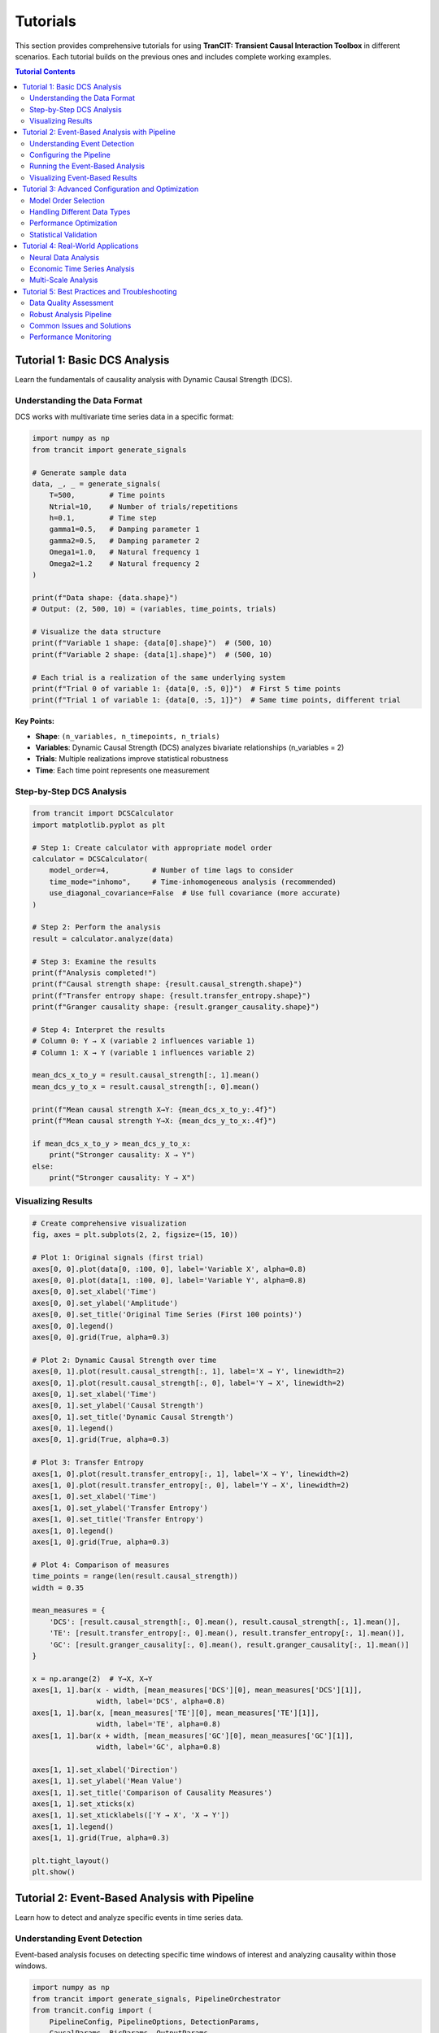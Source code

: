 .. _tutorials:

#########
Tutorials
#########

This section provides comprehensive tutorials for using **TranCIT: Transient Causal Interaction Toolbox** in different scenarios. Each tutorial builds on the previous ones and includes complete working examples.

.. contents:: Tutorial Contents
   :local:
   :depth: 2

****************************
Tutorial 1: Basic DCS Analysis
****************************

Learn the fundamentals of causality analysis with Dynamic Causal Strength (DCS).

Understanding the Data Format
=============================

DCS works with multivariate time series data in a specific format:

.. code-block:: python

   import numpy as np
   from trancit import generate_signals
   
   # Generate sample data
   data, _, _ = generate_signals(
       T=500,        # Time points
       Ntrial=10,    # Number of trials/repetitions
       h=0.1,        # Time step
       gamma1=0.5,   # Damping parameter 1
       gamma2=0.5,   # Damping parameter 2  
       Omega1=1.0,   # Natural frequency 1
       Omega2=1.2    # Natural frequency 2
   )
   
   print(f"Data shape: {data.shape}")
   # Output: (2, 500, 10) = (variables, time_points, trials)
   
   # Visualize the data structure
   print(f"Variable 1 shape: {data[0].shape}")  # (500, 10)
   print(f"Variable 2 shape: {data[1].shape}")  # (500, 10)
   
   # Each trial is a realization of the same underlying system
   print(f"Trial 0 of variable 1: {data[0, :5, 0]}")  # First 5 time points
   print(f"Trial 1 of variable 1: {data[0, :5, 1]}")  # Same time points, different trial

**Key Points:**

- **Shape**: ``(n_variables, n_timepoints, n_trials)``
- **Variables**: Dynamic Causal Strength (DCS) analyzes bivariate relationships (n_variables = 2)
- **Trials**: Multiple realizations improve statistical robustness
- **Time**: Each time point represents one measurement

Step-by-Step DCS Analysis
==========================

.. code-block:: python

   from trancit import DCSCalculator
   import matplotlib.pyplot as plt
   
   # Step 1: Create calculator with appropriate model order
   calculator = DCSCalculator(
       model_order=4,          # Number of time lags to consider
       time_mode="inhomo",     # Time-inhomogeneous analysis (recommended)
       use_diagonal_covariance=False  # Use full covariance (more accurate)
   )
   
   # Step 2: Perform the analysis
   result = calculator.analyze(data)
   
   # Step 3: Examine the results
   print(f"Analysis completed!")
   print(f"Causal strength shape: {result.causal_strength.shape}")
   print(f"Transfer entropy shape: {result.transfer_entropy.shape}")
   print(f"Granger causality shape: {result.granger_causality.shape}")
   
   # Step 4: Interpret the results
   # Column 0: Y → X (variable 2 influences variable 1)  
   # Column 1: X → Y (variable 1 influences variable 2)
   
   mean_dcs_x_to_y = result.causal_strength[:, 1].mean()
   mean_dcs_y_to_x = result.causal_strength[:, 0].mean()
   
   print(f"Mean causal strength X→Y: {mean_dcs_x_to_y:.4f}")
   print(f"Mean causal strength Y→X: {mean_dcs_y_to_x:.4f}")
   
   if mean_dcs_x_to_y > mean_dcs_y_to_x:
       print("Stronger causality: X → Y")
   else:
       print("Stronger causality: Y → X")

Visualizing Results
===================

.. code-block:: python

   # Create comprehensive visualization
   fig, axes = plt.subplots(2, 2, figsize=(15, 10))
   
   # Plot 1: Original signals (first trial)
   axes[0, 0].plot(data[0, :100, 0], label='Variable X', alpha=0.8)
   axes[0, 0].plot(data[1, :100, 0], label='Variable Y', alpha=0.8)
   axes[0, 0].set_xlabel('Time')
   axes[0, 0].set_ylabel('Amplitude')
   axes[0, 0].set_title('Original Time Series (First 100 points)')
   axes[0, 0].legend()
   axes[0, 0].grid(True, alpha=0.3)
   
   # Plot 2: Dynamic Causal Strength over time
   axes[0, 1].plot(result.causal_strength[:, 1], label='X → Y', linewidth=2)
   axes[0, 1].plot(result.causal_strength[:, 0], label='Y → X', linewidth=2)
   axes[0, 1].set_xlabel('Time')
   axes[0, 1].set_ylabel('Causal Strength')
   axes[0, 1].set_title('Dynamic Causal Strength')
   axes[0, 1].legend()
   axes[0, 1].grid(True, alpha=0.3)
   
   # Plot 3: Transfer Entropy
   axes[1, 0].plot(result.transfer_entropy[:, 1], label='X → Y', linewidth=2)
   axes[1, 0].plot(result.transfer_entropy[:, 0], label='Y → X', linewidth=2)
   axes[1, 0].set_xlabel('Time')
   axes[1, 0].set_ylabel('Transfer Entropy')
   axes[1, 0].set_title('Transfer Entropy')
   axes[1, 0].legend()
   axes[1, 0].grid(True, alpha=0.3)
   
   # Plot 4: Comparison of measures
   time_points = range(len(result.causal_strength))
   width = 0.35
   
   mean_measures = {
       'DCS': [result.causal_strength[:, 0].mean(), result.causal_strength[:, 1].mean()],
       'TE': [result.transfer_entropy[:, 0].mean(), result.transfer_entropy[:, 1].mean()],
       'GC': [result.granger_causality[:, 0].mean(), result.granger_causality[:, 1].mean()]
   }
   
   x = np.arange(2)  # Y→X, X→Y
   axes[1, 1].bar(x - width, [mean_measures['DCS'][0], mean_measures['DCS'][1]], 
                  width, label='DCS', alpha=0.8)
   axes[1, 1].bar(x, [mean_measures['TE'][0], mean_measures['TE'][1]], 
                  width, label='TE', alpha=0.8)
   axes[1, 1].bar(x + width, [mean_measures['GC'][0], mean_measures['GC'][1]], 
                  width, label='GC', alpha=0.8)
   
   axes[1, 1].set_xlabel('Direction')
   axes[1, 1].set_ylabel('Mean Value')
   axes[1, 1].set_title('Comparison of Causality Measures')
   axes[1, 1].set_xticks(x)
   axes[1, 1].set_xticklabels(['Y → X', 'X → Y'])
   axes[1, 1].legend()
   axes[1, 1].grid(True, alpha=0.3)
   
   plt.tight_layout()
   plt.show()

**********************************************
Tutorial 2: Event-Based Analysis with Pipeline
**********************************************

Learn how to detect and analyze specific events in time series data.

Understanding Event Detection
=============================

Event-based analysis focuses on detecting specific time windows of interest and analyzing causality within those windows.

.. code-block:: python

   import numpy as np
   from trancit import generate_signals, PipelineOrchestrator
   from trancit.config import (
       PipelineConfig, PipelineOptions, DetectionParams, 
       CausalParams, BicParams, OutputParams
   )
   
   # Generate data with clearer event structure
   np.random.seed(42)
   data, _, _ = generate_signals(
       T=800, Ntrial=15, h=0.1,
       gamma1=0.3, gamma2=0.7,  # Asymmetric damping
       Omega1=0.8, Omega2=1.4   # Different frequencies
   )
   
   # Prepare signals for event detection
   original_signal = np.mean(data, axis=2)  # Average over trials
   
   # Create detection signal with enhanced events
   detection_signal = original_signal.copy()
   
   # Add some artificial "events" for demonstration
   event_times = [200, 400, 600]
   for t in event_times:
       # Enhance signal at event times
       detection_signal[:, t-10:t+10] *= 2.0
       detection_signal[:, t-5:t+5] += np.random.randn(2, 10) * 0.5
   
   print(f"Original signal shape: {original_signal.shape}")
   print(f"Detection signal shape: {detection_signal.shape}")

Configuring the Pipeline
=========================

The pipeline configuration controls every aspect of the analysis:

.. code-block:: python

   # Create comprehensive pipeline configuration
   config = PipelineConfig(
       # Main analysis options
       options=PipelineOptions(
           detection=True,          # Enable event detection
           bic=True,               # Enable BIC model selection
           causal_analysis=True,    # Enable causality analysis
           bootstrap=False,         # Skip bootstrap for speed
           save_flag=False,         # Don't save intermediate files
           debiased_stats=False     # Skip debiased analysis for speed
       ),
       
       # Event detection parameters
       detection=DetectionParams(
           thres_ratio=1.8,         # Threshold for event detection (lower = more events)
           align_type="peak",       # Align events to their peaks
           l_extract=100,           # Length of extracted event windows
           l_start=50,              # Starting point within extracted windows
           shrink_flag=False,       # Don't apply shrinkage
           remove_artif=True,       # Remove artifact-contaminated trials
           locs=None                # Automatically detect event locations
       ),
       
       # BIC model selection parameters
       bic=BicParams(
           morder=4,                # Default model order
           momax=8,                 # Maximum model order to test
           mode="OLS",              # Ordinary Least Squares
           tau=1                    # Smoothing parameter
       ),
       
       # Causality analysis parameters
       causal=CausalParams(
           ref_time=50,             # Reference time for rDCS (should match l_start)
           estim_mode="OLS",        # Estimation method
           diag_flag=False,         # Use full covariance matrix
           old_version=False        # Use new rDCS calculation method
       ),
       
       # Output parameters
       output=OutputParams(
           file_keyword="tutorial_events"
       )
   )
   
   print("Configuration created successfully")

Running the Event-Based Analysis
=================================

.. code-block:: python

   # Create and run the pipeline orchestrator
   orchestrator = PipelineOrchestrator(config)
   
   try:
       print("Starting pipeline analysis...")
       
       # Run the complete pipeline
       result = orchestrator.run(original_signal, detection_signal)
       
       print("Pipeline completed successfully!")
       
       # Examine the pipeline results
       print(f"Event snapshots shape: {result.event_snapshots.shape}")
       
       if result.results.get('locs') is not None:
           detected_events = result.results['locs']
           print(f"Number of events detected: {len(detected_events)}")
           print(f"Event locations: {detected_events}")
       
       # Access causality results if available
       if result.results.get("CausalOutput"):
           causal_output = result.results["CausalOutput"]["OLS"]
           
           if "DCS" in causal_output:
               dcs_results = causal_output["DCS"]
               print(f"DCS results shape: {dcs_results.shape}")
               print(f"Mean DCS X→Y: {dcs_results[:, 1].mean():.4f}")
               print(f"Mean DCS Y→X: {dcs_results[:, 0].mean():.4f}")
               
               # Analyze individual events
               print("\nPer-event analysis:")
               for i, (dcs_xy, dcs_yx) in enumerate(dcs_results):
                   print(f"Event {i+1}: X→Y={dcs_xy:.4f}, Y→X={dcs_yx:.4f}")
           
           if "rDCS" in causal_output:
               rdcs_results = causal_output["rDCS"]
               print(f"Relative DCS shape: {rdcs_results.shape}")
               print(f"Mean rDCS X→Y: {rdcs_results[:, 1].mean():.4f}")
               print(f"Mean rDCS Y→X: {rdcs_results[:, 0].mean():.4f}")
       
       else:
           print("No causal output generated")
           print("This might happen if no events were detected or analysis failed")
   
   except Exception as e:
       print(f"Pipeline analysis failed: {e}")
       print("Common issues:")
       print("1. No events detected - try lowering thres_ratio")
       print("2. Insufficient data - try shorter l_extract or more data")
       print("3. Numerical issues - try different model parameters")

Visualizing Event-Based Results
================================

.. code-block:: python

   # Create visualization of event-based analysis
   if 'result' in locals() and result.results.get("CausalOutput"):
       fig, axes = plt.subplots(3, 1, figsize=(15, 12))
       
       # Plot 1: Original signals with detected events
       time_axis = np.arange(original_signal.shape[1])
       axes[0].plot(time_axis, original_signal[0], label='Variable X', alpha=0.7)
       axes[0].plot(time_axis, original_signal[1], label='Variable Y', alpha=0.7)
       
       # Mark detected events
       if result.results.get('locs') is not None:
           for loc in result.results['locs']:
               axes[0].axvline(x=loc, color='red', linestyle='--', alpha=0.7)
               axes[0].text(loc, axes[0].get_ylim()[1]*0.9, 'Event', 
                           rotation=90, fontsize=8)
       
       axes[0].set_xlabel('Time')
       axes[0].set_ylabel('Amplitude')
       axes[0].set_title('Original Signals with Detected Events')
       axes[0].legend()
       axes[0].grid(True, alpha=0.3)
       
       # Plot 2: Event-wise causality measures
       if "DCS" in result.results["CausalOutput"]["OLS"]:
           dcs_data = result.results["CausalOutput"]["OLS"]["DCS"]
           event_nums = range(1, len(dcs_data) + 1)
           
           width = 0.35
           x = np.arange(len(event_nums))
           
           axes[1].bar(x - width/2, dcs_data[:, 0], width, 
                      label='Y → X', alpha=0.8, color='blue')
           axes[1].bar(x + width/2, dcs_data[:, 1], width,
                      label='X → Y', alpha=0.8, color='red')
           
           axes[1].set_xlabel('Event Number')
           axes[1].set_ylabel('Dynamic Causal Strength')
           axes[1].set_title('Per-Event Causality Analysis')
           axes[1].set_xticks(x)
           axes[1].set_xticklabels(event_nums)
           axes[1].legend()
           axes[1].grid(True, alpha=0.3)
       
       # Plot 3: Comparison of measures across events
       if ("DCS" in result.results["CausalOutput"]["OLS"] and 
           "TE" in result.results["CausalOutput"]["OLS"]):
           
           dcs_data = result.results["CausalOutput"]["OLS"]["DCS"]
           te_data = result.results["CausalOutput"]["OLS"]["TE"]
           
           # Plot X→Y direction
           axes[2].plot(dcs_data[:, 1], 'o-', label='DCS (X→Y)', linewidth=2)
           axes[2].plot(te_data[:, 1], 's-', label='TE (X→Y)', linewidth=2)
           
           axes[2].set_xlabel('Event Number')
           axes[2].set_ylabel('Causality Measure')
           axes[2].set_title('Causality Measures Across Events (X→Y Direction)')
           axes[2].legend()
           axes[2].grid(True, alpha=0.3)
       
       plt.tight_layout()
       plt.show()

*************************************************
Tutorial 3: Advanced Configuration and Optimization
*************************************************

Learn how to optimize DCS analysis for different types of data and research questions.

Model Order Selection
=====================

Choosing the right model order is crucial for accurate causality analysis:

.. code-block:: python

   from trancit import DCSCalculator
   from trancit.models import BICSelector
   import matplotlib.pyplot as plt
   
   # Generate test data
   np.random.seed(123)
   data, _, _ = generate_signals(T=600, Ntrial=20, h=0.1, 
                                gamma1=0.4, gamma2=0.6, 
                                Omega1=1.1, Omega2=0.9)
   
   # Method 1: Manual comparison of different model orders
   model_orders = [1, 2, 3, 4, 5, 6, 7, 8]
   causality_results = {}
   
   print("Testing different model orders...")
   for order in model_orders:
       try:
           calculator = DCSCalculator(model_order=order, time_mode="inhomo")
           result = calculator.analyze(data)
           
           causality_results[order] = {
               'dcs_mean': result.causal_strength.mean(axis=0),
               'te_mean': result.transfer_entropy.mean(axis=0),
               'gc_mean': result.granger_causality.mean(axis=0)
           }
           print(f"Order {order}: DCS X→Y = {result.causal_strength[:, 1].mean():.4f}")
           
       except Exception as e:
           print(f"Order {order} failed: {e}")
           causality_results[order] = None
   
   # Method 2: Automatic BIC-based selection
   print("\nUsing BIC for automatic model selection...")
   try:
       bic_selector = BICSelector(max_order=10, mode="OLS")
       
       # Prepare data for BIC analysis (requires specific format)
       bic_data = data.copy()  # Shape: (2, T, N)
       
       # BIC analysis parameters
       bic_params = {
           "Params": {
               "BIC": {
                   "momax": 8,
                   "mode": "OLS"
               }
           },
           "EstimMode": "OLS"
       }
       
       # Run BIC analysis
       bic_results = bic_selector.compute_multi_trial_BIC(bic_data, bic_params)
       
       if bic_results and 'morder' in bic_results:
           optimal_order = bic_results['morder']
           print(f"BIC-selected optimal model order: {optimal_order}")
           
           # Use optimal order for final analysis
           calculator = DCSCalculator(model_order=optimal_order, time_mode="inhomo")
           final_result = calculator.analyze(data)
           
           print(f"Final analysis with order {optimal_order}:")
           print(f"DCS X→Y: {final_result.causal_strength[:, 1].mean():.4f}")
           print(f"DCS Y→X: {final_result.causal_strength[:, 0].mean():.4f}")
       
   except Exception as e:
       print(f"BIC selection failed: {e}")
       print("Using default model order 4")
       optimal_order = 4

Handling Different Data Types
=============================

.. code-block:: python

   from trancit.utils.preprocess import normalize_data, check_data_quality
   
   # Simulate different types of real-world data issues
   np.random.seed(456)
   
   # 1. Noisy data
   print("1. Handling noisy data:")
   noisy_data, _, _ = generate_signals(T=400, Ntrial=15, h=0.1,
                                      gamma1=0.5, gamma2=0.5,
                                      Omega1=1.0, Omega2=1.2)
   # Add significant noise
   noisy_data += np.random.randn(*noisy_data.shape) * 0.5
   
   # Check data quality
   quality_issues = check_data_quality(noisy_data)
   print(f"Data quality issues: {quality_issues}")
   
   # Normalize to improve analysis
   clean_data = normalize_data(noisy_data, method="zscore", axis=1)
   
   # Compare results
   calc = DCSCalculator(model_order=4)
   
   try:
       result_noisy = calc.analyze(noisy_data)
       result_clean = calc.analyze(clean_data)
       
       print(f"Noisy data DCS X→Y: {result_noisy.causal_strength[:, 1].mean():.4f}")
       print(f"Clean data DCS X→Y: {result_clean.causal_strength[:, 1].mean():.4f}")
   except Exception as e:
       print(f"Analysis failed: {e}")
   
   # 2. Short time series
   print("\n2. Handling short time series:")
   short_data, _, _ = generate_signals(T=100, Ntrial=25, h=0.1,  # More trials, less time
                                      gamma1=0.5, gamma2=0.5,
                                      Omega1=1.0, Omega2=1.2)
   
   # Use smaller model order for short series
   calc_short = DCSCalculator(model_order=2, time_mode="homo")  # Homogeneous for short data
   
   try:
       result_short = calc_short.analyze(short_data)
       print(f"Short series DCS X→Y: {result_short.causal_strength[:, 1].mean():.4f}")
   except Exception as e:
       print(f"Short series analysis failed: {e}")
   
   # 3. Highly correlated data
   print("\n3. Handling highly correlated data:")
   T, N = 300, 20
   
   # Generate highly correlated signals
   base_signal = np.random.randn(T, N)
   corr_data = np.zeros((2, T, N))
   corr_data[0] = base_signal
   corr_data[1] = 0.95 * base_signal + 0.05 * np.random.randn(T, N)  # Very high correlation
   
   # Add regularization for numerical stability
   try:
       calc_reg = DCSCalculator(model_order=3, use_diagonal_covariance=True)
       result_corr = calc_reg.analyze(corr_data)
       print(f"Highly correlated data DCS X→Y: {result_corr.causal_strength[:, 1].mean():.4f}")
   except Exception as e:
       print(f"Correlated data analysis failed: {e}")

Performance Optimization
========================

.. code-block:: python

   import time
   from trancit import PipelineOrchestrator
   from trancit.config import PipelineConfig, PipelineOptions, DetectionParams, CausalParams
   
   # Generate larger dataset for performance testing
   large_data, _, _ = generate_signals(T=2000, Ntrial=30, h=0.1,
                                      gamma1=0.5, gamma2=0.5,
                                      Omega1=1.0, Omega2=1.2)
   
   original_signal = np.mean(large_data, axis=2)
   detection_signal = original_signal * 1.2
   
   print("Performance optimization comparison:")
   
   # Configuration 1: Full analysis (slower but comprehensive)
   full_config = PipelineConfig(
       options=PipelineOptions(
           detection=True,
           bic=True,              # BIC is computationally expensive
           causal_analysis=True,
           bootstrap=True,        # Bootstrap is time-consuming
           debiased_stats=True    # Additional computational overhead
       ),
       detection=DetectionParams(thres_ratio=2.0, l_extract=200, l_start=100),
       causal=CausalParams(ref_time=100, estim_mode="OLS"),
       # ... other params
   )
   
   # Configuration 2: Fast analysis (faster but less comprehensive)
   fast_config = PipelineConfig(
       options=PipelineOptions(
           detection=True,
           bic=False,             # Skip BIC for speed
           causal_analysis=True,
           bootstrap=False,       # Skip bootstrap for speed
           debiased_stats=False   # Skip debiased analysis for speed
       ),
       detection=DetectionParams(thres_ratio=2.0, l_extract=100, l_start=50),  # Shorter windows
       causal=CausalParams(ref_time=50, estim_mode="OLS"),
       # ... other params
   )
   
   # Time both approaches
   configurations = [
       ("Fast Configuration", fast_config),
       # ("Full Configuration", full_config)  # Uncomment for comparison
   ]
   
   for name, config in configurations:
       try:
           start_time = time.time()
           orchestrator = PipelineOrchestrator(config)
           result = orchestrator.run(original_signal, detection_signal)
           end_time = time.time()
           
           print(f"{name}: {end_time - start_time:.2f} seconds")
           
           if result.results.get("CausalOutput"):
               causal_data = result.results["CausalOutput"]["OLS"]
               if "DCS" in causal_data:
                   n_events = len(causal_data["DCS"])
                   print(f"  - Events detected: {n_events}")
                   print(f"  - Mean DCS X→Y: {causal_data['DCS'][:, 1].mean():.4f}")
           
       except Exception as e:
           print(f"{name} failed: {e}")

Statistical Validation
======================

.. code-block:: python

   from scipy import stats
   import numpy as np
   
   # Generate data with known causal structure for validation
   np.random.seed(789)
   
   # Create signals where X clearly influences Y
   T, N = 500, 25
   
   signal_x = np.random.randn(T, N)
   signal_y = np.zeros((T, N))
   
   # Y depends on past values of X (true causality X→Y)
   for t in range(2, T):
       signal_y[t] = (0.7 * signal_y[t-1] - 
                     0.2 * signal_y[t-2] + 
                     0.4 * signal_x[t-1] +     # Clear X→Y influence
                     0.1 * signal_x[t-2] +
                     np.random.randn(N) * 0.3)
   
   validation_data = np.array([signal_x.T, signal_y.T])
   
   # Multiple analyses for statistical validation
   n_bootstrap = 20
   dcs_xy_values = []
   dcs_yx_values = []
   
   print("Statistical validation with bootstrap sampling:")
   
   for i in range(n_bootstrap):
       # Random resampling of trials
       trial_indices = np.random.choice(N, size=N, replace=True)
       bootstrap_data = validation_data[:, :, trial_indices]
       
       calc = DCSCalculator(model_order=3, time_mode="inhomo")
       result = calc.analyze(bootstrap_data)
       
       dcs_xy_values.append(result.causal_strength[:, 1].mean())
       dcs_yx_values.append(result.causal_strength[:, 0].mean())
   
   # Statistical analysis
   dcs_xy_mean = np.mean(dcs_xy_values)
   dcs_yx_mean = np.mean(dcs_yx_values)
   dcs_xy_std = np.std(dcs_xy_values)
   dcs_yx_std = np.std(dcs_yx_values)
   
   print(f"DCS X→Y: {dcs_xy_mean:.4f} ± {dcs_xy_std:.4f}")
   print(f"DCS Y→X: {dcs_yx_mean:.4f} ± {dcs_yx_std:.4f}")
   
   # Statistical test for significant difference
   t_stat, p_value = stats.ttest_rel(dcs_xy_values, dcs_yx_values)
   
   print(f"Statistical test (paired t-test):")
   print(f"t-statistic: {t_stat:.4f}, p-value: {p_value:.4f}")
   
   if p_value < 0.05:
       if dcs_xy_mean > dcs_yx_mean:
           print("Significant causality detected: X → Y")
       else:
           print("Significant causality detected: Y → X")
   else:
       print("No significant causal asymmetry detected")

***************************************
Tutorial 4: Real-World Applications
***************************************

Apply DCS to realistic neuroscience and time series analysis scenarios.

Neural Data Analysis
====================

.. code-block:: python

   # Simulate Local Field Potential (LFP) data
   def simulate_lfp_data(duration=10.0, sampling_rate=1000, n_trials=30):
       """Simulate realistic LFP data with event-related responses."""
       
       n_samples = int(duration * sampling_rate)
       n_channels = 2
       
       # Base oscillatory activity
       t = np.linspace(0, duration, n_samples)
       
       data = np.zeros((n_channels, n_samples, n_trials))
       
       for trial in range(n_trials):
           # Base activity with multiple frequency components
           alpha_freq = 10 + np.random.randn() * 1  # 8-12 Hz alpha
           beta_freq = 20 + np.random.randn() * 3   # 15-25 Hz beta
           gamma_freq = 40 + np.random.randn() * 5  # 35-45 Hz gamma
           
           # Channel 1: Mix of frequencies
           data[0, :, trial] = (
               0.5 * np.sin(2 * np.pi * alpha_freq * t) +
               0.3 * np.sin(2 * np.pi * beta_freq * t) +
               0.2 * np.sin(2 * np.pi * gamma_freq * t) +
               np.random.randn(n_samples) * 0.1
           )
           
           # Channel 2: Influenced by Channel 1 with delay
           delay_samples = 5  # 5ms delay at 1kHz sampling
           data[1, delay_samples:, trial] = (
               0.6 * data[1, :-delay_samples, trial] +  # AR component
               0.4 * data[0, :-delay_samples, trial] +  # Channel 1 influence
               0.2 * np.sin(2 * np.pi * beta_freq * t[:-delay_samples]) +
               np.random.randn(n_samples - delay_samples) * 0.15
           )
           
           # Add event-related responses at random times
           n_events = np.random.poisson(3)  # Average 3 events per trial
           event_times = np.random.randint(1000, n_samples-1000, n_events)
           
           for event_time in event_times:
               # Event response in both channels
               event_duration = 200  # 200ms event
               event_window = slice(event_time, event_time + event_duration)
               
               # Enhanced coupling during events
               data[0, event_window, trial] *= 1.5
               data[1, event_window, trial] += 0.3 * data[0, event_window, trial]
       
       return data
   
   # Generate and analyze neural data
   print("Analyzing simulated neural data...")
   neural_data = simulate_lfp_data(duration=20.0, sampling_rate=500, n_trials=25)
   
   print(f"Neural data shape: {neural_data.shape}")
   print(f"Sampling rate: 500 Hz, Duration: 20s, Channels: 2, Trials: 25")
   
   # Preprocess neural data
   from trancit.utils.preprocess import normalize_data
   neural_data_norm = normalize_data(neural_data, method="zscore", axis=1)
   
   # DCS analysis with parameters suitable for neural data
   neural_calculator = DCSCalculator(
       model_order=6,             # Higher order for complex neural dynamics
       time_mode="inhomo",        # Non-stationary neural activity
       use_diagonal_covariance=False
   )
   
   try:
       neural_result = neural_calculator.analyze(neural_data_norm)
       
       print("Neural DCS Analysis Results:")
       print(f"Mean causality Ch1→Ch2: {neural_result.causal_strength[:, 1].mean():.4f}")
       print(f"Mean causality Ch2→Ch1: {neural_result.causal_strength[:, 0].mean():.4f}")
       print(f"Mean transfer entropy Ch1→Ch2: {neural_result.transfer_entropy[:, 1].mean():.4f}")
       
       # Identify periods of high causality
       high_causality_threshold = np.percentile(neural_result.causal_strength[:, 1], 90)
       high_causality_times = np.where(neural_result.causal_strength[:, 1] > high_causality_threshold)[0]
       
       print(f"High causality periods (top 10%): {len(high_causality_times)} time points")
       print(f"High causality times (first 10): {high_causality_times[:10]}")
       
   except Exception as e:
       print(f"Neural analysis failed: {e}")

Economic Time Series Analysis
=============================

.. code-block:: python

   # Simulate economic time series data
   def simulate_economic_data(n_days=1000, n_series=2):
       """Simulate economic time series (e.g., stock prices, economic indicators)."""
       
       # Generate correlated economic indicators
       np.random.seed(999)
       
       # Base economic trends
       trend1 = np.cumsum(np.random.randn(n_days) * 0.01)  # Random walk trend
       trend2 = np.cumsum(np.random.randn(n_days) * 0.01)
       
       # Economic cycles (business cycles, seasonal effects)
       t = np.arange(n_days)
       cycle1 = 0.1 * np.sin(2 * np.pi * t / 252) + 0.05 * np.sin(2 * np.pi * t / 365)  # Annual cycle
       cycle2 = 0.08 * np.sin(2 * np.pi * t / 180) + 0.06 * np.sin(2 * np.pi * t / 30)   # Quarterly cycle
       
       # Market volatility (GARCH-like)
       volatility = np.zeros(n_days)
       volatility[0] = 0.02
       
       for i in range(1, n_days):
           volatility[i] = 0.01 + 0.1 * (np.random.randn(1)[0]**2) + 0.8 * volatility[i-1]
       
       # Generate multiple trials (different market conditions)
       n_trials = 15  # Different economic scenarios
       data = np.zeros((n_series, n_days, n_trials))
       
       for trial in range(n_trials):
           # Economic shocks and events
           shock_times = np.random.choice(n_days, size=np.random.poisson(5), replace=False)
           shock_magnitudes = np.random.randn(len(shock_times)) * 0.05
           
           # Series 1: Leading economic indicator
           noise1 = np.random.randn(n_days) * volatility * (0.8 + 0.4 * np.random.randn())
           data[0, :, trial] = trend1 + cycle1 + noise1
           
           # Add economic shocks
           for shock_time, shock_mag in zip(shock_times, shock_magnitudes):
               data[0, shock_time:shock_time+10, trial] += shock_mag
           
           # Series 2: Lagging indicator (influenced by Series 1)
           noise2 = np.random.randn(n_days) * volatility * (0.9 + 0.2 * np.random.randn())
           
           for i in range(5, n_days):  # 5-day lag
               data[1, i, trial] = (
                   trend2[i] + cycle2[i] + noise2[i] +
                   0.3 * data[0, i-5, trial] +    # 5-day lagged influence
                   0.2 * data[0, i-3, trial] +    # 3-day lagged influence
                   0.1 * data[0, i-1, trial]      # 1-day lagged influence
               )
       
       return data
   
   # Analyze economic data
   print("\nAnalyzing simulated economic time series...")
   
   economic_data = simulate_economic_data(n_days=500, n_series=2)
   print(f"Economic data shape: {economic_data.shape}")
   
   # Difference the data to remove trends (common in economic analysis)
   diff_data = np.diff(economic_data, axis=1)  # First difference
   print(f"Differenced data shape: {diff_data.shape}")
   
   # Economic DCS analysis
   econ_calculator = DCSCalculator(
       model_order=8,             # Higher order for economic lags
       time_mode="inhomo",        # Non-stationary economic conditions
       use_diagonal_covariance=False
   )
   
   try:
       econ_result = econ_calculator.analyze(diff_data)
       
       print("Economic DCS Analysis Results:")
       print(f"Leading→Lagging causality: {econ_result.causal_strength[:, 1].mean():.4f}")
       print(f"Lagging→Leading causality: {econ_result.causal_strength[:, 0].mean():.4f}")
       
       # Expected: Leading should have stronger influence on Lagging
       if econ_result.causal_strength[:, 1].mean() > econ_result.causal_strength[:, 0].mean():
           print("✓ Expected pattern detected: Leading indicator influences lagging indicator")
       else:
           print("⚠ Unexpected pattern: Check data generation or model parameters")
       
       # Time-varying causality analysis
       causality_strength = econ_result.causal_strength[:, 1]  # Leading→Lagging
       
       # Identify periods of strong/weak causality
       strong_periods = causality_strength > np.percentile(causality_strength, 75)
       weak_periods = causality_strength < np.percentile(causality_strength, 25)
       
       print(f"Strong causality periods: {np.sum(strong_periods)} time points")
       print(f"Weak causality periods: {np.sum(weak_periods)} time points")
       
   except Exception as e:
       print(f"Economic analysis failed: {e}")

Multi-Scale Analysis
====================

.. code-block:: python

   # Multi-scale temporal analysis
   def multiscale_analysis(data, scales=[1, 2, 4, 8]):
       """Perform DCS analysis at multiple temporal scales."""
       
       results = {}
       
       for scale in scales:
           print(f"Analyzing at scale {scale}...")
           
           # Downsample data
           if scale == 1:
               scaled_data = data
           else:
               # Average over non-overlapping windows
               n_vars, n_time, n_trials = data.shape
               n_time_scaled = n_time // scale
               
               scaled_data = np.zeros((n_vars, n_time_scaled, n_trials))
               for i in range(n_time_scaled):
                   start_idx = i * scale
                   end_idx = start_idx + scale
                   scaled_data[:, i, :] = data[:, start_idx:end_idx, :].mean(axis=1)
           
           # DCS analysis at this scale
           try:
               # Adjust model order for scale
               model_order = max(2, 6 // scale)  # Fewer lags for coarser scales
               
               calc = DCSCalculator(
                   model_order=model_order,
                   time_mode="inhomo"
               )
               
               result = calc.analyze(scaled_data)
               
               results[scale] = {
                   'causal_strength': result.causal_strength,
                   'transfer_entropy': result.transfer_entropy,
                   'mean_dcs_xy': result.causal_strength[:, 1].mean(),
                   'mean_dcs_yx': result.causal_strength[:, 0].mean(),
                   'model_order': model_order
               }
               
               print(f"  Scale {scale}: DCS X→Y = {results[scale]['mean_dcs_xy']:.4f}")
               
           except Exception as e:
               print(f"  Scale {scale} failed: {e}")
               results[scale] = None
       
       return results
   
   # Perform multi-scale analysis on neural data
   print("\nMulti-scale causality analysis:")
   
   if 'neural_data_norm' in locals():
       multiscale_results = multiscale_analysis(neural_data_norm, scales=[1, 2, 4, 8])
       
       # Visualize scale-dependent causality
       scales = []
       causality_values = []
       
       for scale, result in multiscale_results.items():
           if result is not None:
               scales.append(scale)
               causality_values.append(result['mean_dcs_xy'])
       
       if len(scales) > 0:
           plt.figure(figsize=(10, 6))
           plt.semilogx(scales, causality_values, 'o-', linewidth=2, markersize=8)
           plt.xlabel('Temporal Scale')
           plt.ylabel('Mean Causal Strength (X→Y)')
           plt.title('Multi-Scale Causality Analysis')
           plt.grid(True, alpha=0.3)
           plt.show()
           
           print(f"Scale dependency analysis:")
           print(f"Fine scale (1): {causality_values[0]:.4f}")
           if len(causality_values) > 1:
               print(f"Coarse scale ({scales[-1]}): {causality_values[-1]:.4f}")
               
               if causality_values[0] > causality_values[-1]:
                   print("→ Causality stronger at fine temporal scales")
               else:
                   print("→ Causality stronger at coarse temporal scales")

***********************
Tutorial 5: Best Practices and Troubleshooting
***********************

Learn best practices for robust DCS analysis and how to troubleshoot common issues.

Data Quality Assessment
=======================

.. code-block:: python

   from trancit.utils.preprocess import check_data_quality, normalize_data
   import warnings
   
   def comprehensive_data_check(data, description=""):
       """Perform comprehensive data quality assessment."""
       
       print(f"\n=== Data Quality Assessment: {description} ===")
       
       # Basic properties
       print(f"Shape: {data.shape}")
       print(f"Data type: {data.dtype}")
       print(f"Memory usage: {data.nbytes / 1024**2:.2f} MB")
       
       # Statistical properties
       print(f"Mean: {data.mean():.4f}")
       print(f"Std: {data.std():.4f}")
       print(f"Min: {data.min():.4f}")
       print(f"Max: {data.max():.4f}")
       
       # Check for problematic values
       n_nan = np.isnan(data).sum()
       n_inf = np.isinf(data).sum()
       n_zero = (data == 0).sum()
       
       print(f"NaN values: {n_nan}")
       print(f"Inf values: {n_inf}")
       print(f"Zero values: {n_zero}")
       
       if n_nan > 0:
           warnings.warn(f"Found {n_nan} NaN values - may cause analysis failure")
       if n_inf > 0:
           warnings.warn(f"Found {n_inf} infinite values - may cause numerical issues")
       
       # Check variance across trials
       if data.ndim == 3:
           trial_vars = np.var(data, axis=(0, 1))  # Variance of each trial
           low_var_trials = np.sum(trial_vars < 0.01 * np.median(trial_vars))
           
           print(f"Low variance trials: {low_var_trials}/{data.shape[2]}")
           if low_var_trials > data.shape[2] * 0.2:
               warnings.warn("Many trials have very low variance - check data quality")
       
       # Check stationarity (simplified)
       if data.ndim >= 2:
           first_half_mean = data[:, :data.shape[1]//2].mean()
           second_half_mean = data[:, data.shape[1]//2:].mean()
           mean_diff = abs(first_half_mean - second_half_mean)
           
           print(f"First/second half mean difference: {mean_diff:.4f}")
           if mean_diff > data.std():
               print("⚠ Large mean differences between halves - data may be non-stationary")
           else:
               print("✓ Mean appears relatively stable")
       
       # Recommended actions
       recommendations = []
       
       if n_nan > 0 or n_inf > 0:
           recommendations.append("Remove or interpolate NaN/Inf values")
       
       if data.std() < 1e-6:
           recommendations.append("Data has very low variance - check scaling")
       elif data.std() > 1e6:
           recommendations.append("Data has very high variance - consider normalization")
       
       if data.shape[1] < 50:
           recommendations.append("Short time series - consider lower model order")
       
       if data.ndim == 3 and data.shape[2] < 5:
           recommendations.append("Few trials - results may be less robust")
       
       if recommendations:
           print("Recommendations:")
           for rec in recommendations:
               print(f"  • {rec}")
       else:
           print("✓ Data quality looks good")
       
       return {
           'n_nan': n_nan,
           'n_inf': n_inf,
           'mean_diff': mean_diff if data.ndim >= 2 else None,
           'recommendations': recommendations
       }
   
   # Test with various data quality scenarios
   print("Testing data quality assessment...")
   
   # 1. Good quality data
   good_data, _, _ = generate_signals(T=400, Ntrial=20, h=0.1,
                                     gamma1=0.5, gamma2=0.5,
                                     Omega1=1.0, Omega2=1.2)
   comprehensive_data_check(good_data, "Good Quality Data")
   
   # 2. Problematic data
   bad_data = good_data.copy()
   bad_data[0, 100:110, :] = np.nan  # Introduce NaN values
   bad_data[1, 200, 0] = np.inf      # Introduce Inf value
   bad_data *= 1e8                   # Make values very large
   
   comprehensive_data_check(bad_data, "Problematic Data")

Robust Analysis Pipeline
========================

.. code-block:: python

   def robust_dcs_analysis(data, description="", max_model_order=8):
       """Perform robust DCS analysis with automatic parameter adjustment."""
       
       print(f"\n=== Robust DCS Analysis: {description} ===")
       
       # Step 1: Data quality check
       quality_results = comprehensive_data_check(data, description)
       
       # Step 2: Data preprocessing based on quality assessment
       processed_data = data.copy()
       
       if quality_results['n_nan'] > 0 or quality_results['n_inf'] > 0:
           print("Cleaning data...")
           # Replace NaN and Inf with interpolated values
           from scipy.interpolate import interp1d
           
           for var in range(processed_data.shape[0]):
               for trial in range(processed_data.shape[2]):
                   signal = processed_data[var, :, trial]
                   
                   # Find valid (non-NaN, non-Inf) indices
                   valid_mask = np.isfinite(signal)
                   
                   if np.sum(valid_mask) > 10:  # Need some valid points
                       valid_indices = np.where(valid_mask)[0]
                       invalid_indices = np.where(~valid_mask)[0]
                       
                       if len(invalid_indices) > 0:
                           # Linear interpolation
                           f = interp1d(valid_indices, signal[valid_indices], 
                                       bounds_error=False, fill_value='extrapolate')
                           processed_data[var, invalid_indices, trial] = f(invalid_indices)
       
       # Normalize data
       if processed_data.std() > 1000 or processed_data.std() < 0.001:
           print("Normalizing data...")
           processed_data = normalize_data(processed_data, method="zscore", axis=1)
       
       # Step 3: Adaptive model order selection
       n_time = processed_data.shape[1]
       max_reasonable_order = min(max_model_order, n_time // 10)  # Rule of thumb
       
       print(f"Testing model orders from 1 to {max_reasonable_order}...")
       
       best_order = None
       best_result = None
       order_scores = {}
       
       for order in range(1, max_reasonable_order + 1):
           try:
               calc = DCSCalculator(model_order=order, time_mode="inhomo")
               result = calc.analyze(processed_data)
               
               # Score based on finite values and reasonable magnitudes
               dcs_values = result.causal_strength
               
               if np.all(np.isfinite(dcs_values)) and np.all(dcs_values >= 0):
                   # Simple scoring: prefer moderate values, penalize extreme values
                   mean_dcs = dcs_values.mean()
                   std_dcs = dcs_values.std()
                   
                   score = mean_dcs - 2 * (std_dcs > mean_dcs * 2)  # Penalize high variability
                   order_scores[order] = score
                   
                   if best_order is None or score > order_scores[best_order]:
                       best_order = order
                       best_result = result
                   
                   print(f"  Order {order}: Score = {score:.4f}")
               else:
                   print(f"  Order {order}: Failed (non-finite or negative values)")
           
           except Exception as e:
               print(f"  Order {order}: Failed ({str(e)[:50]}...)")
       
       # Step 4: Final analysis with best parameters
       if best_result is not None:
           print(f"\nBest model order: {best_order}")
           print(f"Final results:")
           print(f"  DCS X→Y: {best_result.causal_strength[:, 1].mean():.4f}")
           print(f"  DCS Y→X: {best_result.causal_strength[:, 0].mean():.4f}")
           print(f"  TE X→Y: {best_result.transfer_entropy[:, 1].mean():.4f}")
           print(f"  TE Y→X: {best_result.transfer_entropy[:, 0].mean():.4f}")
           
           # Confidence assessment
           dcs_xy_std = best_result.causal_strength[:, 1].std()
           dcs_yx_std = best_result.causal_strength[:, 0].std()
           
           print(f"  DCS X→Y variability: {dcs_xy_std:.4f}")
           print(f"  DCS Y→X variability: {dcs_yx_std:.4f}")
           
           if dcs_xy_std < 0.1 and dcs_yx_std < 0.1:
               print("  ✓ Low variability - results appear stable")
           else:
               print("  ⚠ High variability - results may be less reliable")
           
           return best_result, best_order, processed_data
       
       else:
           print("❌ No successful analysis found")
           print("Recommendations:")
           print("  • Check data format (should be 3D: variables × time × trials)")
           print("  • Ensure sufficient data length (>100 time points recommended)")
           print("  • Verify data contains meaningful signal (not just noise)")
           return None, None, processed_data
   
   # Test robust analysis
   test_data, _, _ = generate_signals(T=300, Ntrial=15, h=0.1,
                                     gamma1=0.4, gamma2=0.6,
                                     Omega1=0.9, Omega2=1.3)
   
   robust_result, best_order, clean_data = robust_dcs_analysis(test_data, "Test Analysis")

Common Issues and Solutions
===========================

.. code-block:: python

   # Demonstrate common issues and their solutions
   
   print("\n=== Common Issues and Solutions ===")
   
   # Issue 1: Insufficient data length
   print("\n1. Issue: Insufficient data length")
   short_data, _, _ = generate_signals(T=50, Ntrial=10, h=0.1,  # Very short
                                      gamma1=0.5, gamma2=0.5,
                                      Omega1=1.0, Omega2=1.2)
   
   print("Attempting analysis with very short data...")
   try:
       calc = DCSCalculator(model_order=10, time_mode="inhomo")  # Too high order
       result = calc.analyze(short_data)
       print("Analysis succeeded (unexpected)")
   except Exception as e:
       print(f"Analysis failed as expected: {type(e).__name__}")
       print("Solution: Use lower model order or collect more data")
       
       # Solution
       try:
           calc_fixed = DCSCalculator(model_order=2, time_mode="homo")  # Lower order
           result_fixed = calc_fixed.analyze(short_data)
           print(f"✓ Fixed analysis succeeded: DCS X→Y = {result_fixed.causal_strength[:, 1].mean():.4f}")
       except Exception as e2:
           print(f"Still failed: {e2}")
   
   # Issue 2: Highly correlated/singular data
   print("\n2. Issue: Highly correlated data")
   T, N = 200, 15
   
   # Create perfectly correlated data
   base_signal = np.random.randn(T, N)
   singular_data = np.zeros((2, T, N))
   singular_data[0] = base_signal
   singular_data[1] = base_signal + 1e-10 * np.random.randn(T, N)  # Nearly identical
   
   print("Attempting analysis with highly correlated data...")
   try:
       calc = DCSCalculator(model_order=4, time_mode="inhomo")
       result = calc.analyze(singular_data)
       print("Analysis succeeded (unexpected)")
   except Exception as e:
       print(f"Analysis failed as expected: {type(e).__name__}")
       print("Solution: Use diagonal covariance approximation or add regularization")
       
       # Solution
       try:
           calc_fixed = DCSCalculator(model_order=3, 
                                     time_mode="inhomo",
                                     use_diagonal_covariance=True)  # Diagonal approximation
           result_fixed = calc_fixed.analyze(singular_data)
           print(f"✓ Fixed analysis succeeded: DCS X→Y = {result_fixed.causal_strength[:, 1].mean():.4f}")
       except Exception as e2:
           print(f"Still failed: {e2}")
   
   # Issue 3: No events detected in pipeline
   print("\n3. Issue: No events detected in pipeline")
   
   # Create very smooth signals (no clear events)
   smooth_data, _, _ = generate_signals(T=500, Ntrial=10, h=0.1,
                                       gamma1=0.1, gamma2=0.1,  # Low damping = smooth
                                       Omega1=1.0, Omega2=1.0)
   
   smooth_signal = np.mean(smooth_data, axis=2)
   
   # Try with high threshold (likely to fail)
   from trancit.config import PipelineConfig, PipelineOptions, DetectionParams, CausalParams, BicParams, OutputParams
   
   high_threshold_config = PipelineConfig(
       options=PipelineOptions(detection=True, causal_analysis=True),
       detection=DetectionParams(thres_ratio=5.0, l_extract=50, l_start=25),  # Very high threshold
       causal=CausalParams(ref_time=25, estim_mode="OLS"),
       bic=BicParams(),
       output=OutputParams()
   )
   
   print("Attempting pipeline with high detection threshold...")
   try:
       orchestrator = PipelineOrchestrator(high_threshold_config)
       result = orchestrator.run(smooth_signal, smooth_signal * 1.1)
       
       if result.results.get('locs') is not None:
           n_events = len(result.results['locs'])
           print(f"Found {n_events} events")
       else:
           print("No events detected")
       
   except Exception as e:
       print(f"Pipeline failed: {type(e).__name__}")
   
   print("Solution: Lower detection threshold")
   
   # Solution: Lower threshold
   low_threshold_config = PipelineConfig(
       options=PipelineOptions(detection=True, causal_analysis=True),
       detection=DetectionParams(thres_ratio=1.5, l_extract=50, l_start=25),  # Lower threshold
       causal=CausalParams(ref_time=25, estim_mode="OLS"),
       bic=BicParams(),
       output=OutputParams()
   )
   
   try:
       orchestrator_fixed = PipelineOrchestrator(low_threshold_config)
       result_fixed = orchestrator_fixed.run(smooth_signal, smooth_signal * 1.5)  # More amplification
       
       if result_fixed.results.get('locs') is not None:
           n_events = len(result_fixed.results['locs'])
           print(f"✓ Fixed pipeline found {n_events} events")
       else:
           print("Still no events detected - signal may be too smooth")
           
   except Exception as e:
       print(f"Fixed pipeline still failed: {e}")

Performance Monitoring
======================

.. code-block:: python

   import time
   import psutil
   import os
   
   def monitor_analysis_performance(data, description="", verbose=True):
       """Monitor memory and time performance of DCS analysis."""
       
       if verbose:
           print(f"\n=== Performance Monitoring: {description} ===")
       
       # Initial system state
       process = psutil.Process(os.getpid())
       initial_memory = process.memory_info().rss / 1024**2  # MB
       start_time = time.time()
       
       if verbose:
           print(f"Initial memory usage: {initial_memory:.1f} MB")
           print(f"Data size: {data.nbytes / 1024**2:.2f} MB")
       
       try:
           # Perform analysis
           calc = DCSCalculator(model_order=4, time_mode="inhomo")
           result = calc.analyze(data)
           
           # Final system state
           end_time = time.time()
           final_memory = process.memory_info().rss / 1024**2
           
           analysis_time = end_time - start_time
           memory_increase = final_memory - initial_memory
           
           if verbose:
               print(f"Analysis time: {analysis_time:.2f} seconds")
               print(f"Memory increase: {memory_increase:.1f} MB")
               print(f"Peak memory usage: {final_memory:.1f} MB")
               
               # Performance metrics
               data_throughput = data.size / analysis_time  # elements per second
               print(f"Data throughput: {data_throughput/1000:.1f}K elements/second")
               
               # Efficiency assessment
               if analysis_time < 1.0:
                   print("✓ Fast analysis")
               elif analysis_time < 10.0:
                   print("○ Moderate analysis time")
               else:
                   print("⚠ Slow analysis - consider optimization")
               
               if memory_increase < 100:
                   print("✓ Low memory overhead")
               elif memory_increase < 500:
                   print("○ Moderate memory usage")
               else:
                   print("⚠ High memory usage - consider processing in chunks")
           
           return {
               'analysis_time': analysis_time,
               'memory_increase': memory_increase,
               'data_throughput': data_throughput,
               'success': True
           }
           
       except Exception as e:
           end_time = time.time()
           analysis_time = end_time - start_time
           
           if verbose:
               print(f"Analysis failed after {analysis_time:.2f} seconds: {e}")
           
           return {
               'analysis_time': analysis_time,
               'memory_increase': 0,
               'data_throughput': 0,
               'success': False,
               'error': str(e)
           }
   
   # Test performance with different data sizes
   data_sizes = [
       (100, 10, "Small"),
       (500, 20, "Medium"), 
       (1000, 30, "Large")
   ]
   
   performance_results = {}
   
   for T, N, size_name in data_sizes:
       test_data, _, _ = generate_signals(T=T, Ntrial=N, h=0.1,
                                         gamma1=0.5, gamma2=0.5,
                                         Omega1=1.0, Omega2=1.2)
       
       perf_result = monitor_analysis_performance(test_data, f"{size_name} Dataset ({T}×{N})")
       performance_results[size_name] = perf_result
   
   # Performance summary
   print("\n=== Performance Summary ===")
   for size_name, result in performance_results.items():
       if result['success']:
           print(f"{size_name}: {result['analysis_time']:.2f}s, {result['memory_increase']:.1f}MB")
       else:
           print(f"{size_name}: Failed - {result['error']}")
